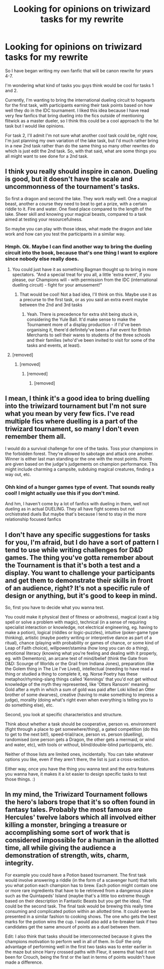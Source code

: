 #+TITLE: Looking for opinions on triwizard tasks for my rewrite

* Looking for opinions on triwizard tasks for my rewrite
:PROPERTIES:
:Author: CommodorNorrington
:Score: 3
:DateUnix: 1605149100.0
:DateShort: 2020-Nov-12
:FlairText: Discussion
:END:
So I have began writing my own fanfic that will be canon rewrite for years 4-7.

I'm wondering what kind of tasks you guys think would be cool for tasks 1 and 2.

Currently, I'm wanting to bring the international dueling circuit to hogwarts for the first task, with participants earning their task points based on how well they do in the IDC tournament. I liked this idea because I have read very few fanfics that bring dueling into the fics outside of mentioning flitwick as a master dueler, so I think this could be a cool approach to the 1st task but I would like opinions.

For task 2, I'll admit I'm not sure what another cool task could be, right now, I'm just planning my own variation of the lake task, but I'd much rather bring in a new 2nd task rather than do the same thing so many other rewrites do which is just edit the 2nd task. So, with that said, what are some things you all might want to see done for a 2nd task.


** I think you really should inspire in canon. Dueling is good, but it doesn't have the scale and uncommonness of the tournament's tasks.

So first a dragon and second the lake. They work really well. One a magical beast, another a course they need to beat to get a prize, with a certain riddle to it. Fire and water. One fixed place compared to the length of the lake. Sheer skill and knowing your magical beasts, compared to a task aimed at testing your resourcefulness.

So maybe you can play with those ideas, what made the dragon and lake work and how can you test the participants in a similar way.
:PROPERTIES:
:Author: Jon_Riptide
:Score: 5
:DateUnix: 1605150312.0
:DateShort: 2020-Nov-12
:END:

*** Hmph. Ok. Maybe I can find another way to bring the dueling circuit into the book, because that's one thing I want to explore since nobody else really does.
:PROPERTIES:
:Author: CommodorNorrington
:Score: 1
:DateUnix: 1605153467.0
:DateShort: 2020-Nov-12
:END:

**** You could just have it as something Bagman thought up to bring in more spectators. "And a special treat for you all, a little 'extra event', if you please, our Champions will - with permission from the IDC (international duelling circuit) - fight for your amusement!"
:PROPERTIES:
:Author: Avalon1632
:Score: 3
:DateUnix: 1605171032.0
:DateShort: 2020-Nov-12
:END:

***** That would be cool! Not a bad idea, I'll think on this. Maybe use it as a precurse to the first task, or as you said an extra event maybe between the 2nd and 3rd tasks
:PROPERTIES:
:Author: CommodorNorrington
:Score: 1
:DateUnix: 1605175270.0
:DateShort: 2020-Nov-12
:END:

****** Yeah. There is precedence for extra shit being stuck in, considering the Yule Ball. It'd make sense to make the Tournament more of a display production - if I'd've been organising it, there'd definitely've been a Fair event for British Merchants to sell their wares to students of the three schools and their families (who'd've been invited to visit for some of the tasks and events, at least).
:PROPERTIES:
:Author: Avalon1632
:Score: 1
:DateUnix: 1605175807.0
:DateShort: 2020-Nov-12
:END:


**** [removed]
:PROPERTIES:
:Score: 0
:DateUnix: 1605211627.0
:DateShort: 2020-Nov-12
:END:

***** [removed]
:PROPERTIES:
:Score: 0
:DateUnix: 1605211759.0
:DateShort: 2020-Nov-12
:END:

****** [removed]
:PROPERTIES:
:Score: 1
:DateUnix: 1605249570.0
:DateShort: 2020-Nov-13
:END:

******* [removed]
:PROPERTIES:
:Score: 1
:DateUnix: 1605249722.0
:DateShort: 2020-Nov-13
:END:


** I mean, I think it's a good idea to bring duelling into the triwizard tournament but I'm not sure what you mean by very few fics. I've read multiple fics where duelling is a part of the triwizard tournament, so many I don't even remember them all.

I would do a survival challenge for one of the tasks. Toss your champions in the forbidden forest. They're allowed to sabotage and attack one another. Winner is either last man standing or the one with the most points. Points are given based on the judge's judgements on champion performance. This might include charming a campsite, subduing magical creatures, finding a way out, etc.
:PROPERTIES:
:Author: Impossible-Poetry
:Score: 3
:DateUnix: 1605155712.0
:DateShort: 2020-Nov-12
:END:

*** Ohh kind of a hunger games type of event. That sounds really cool! I might actually use this if you don't mind.

And hm, I haven't come by a lot of fanfics with dueling in them, well not dueling as in actual DUELING. They all have fight scenes but not orchistrated duels But maybe that's because I tend to stay in the more relationship focused fanfics
:PROPERTIES:
:Author: CommodorNorrington
:Score: 2
:DateUnix: 1605161835.0
:DateShort: 2020-Nov-12
:END:


** I don't have any specific suggestions for tasks for you, I'm afraid, but I do have a sort of pattern I tend to use while writing challenges for D&D games. The thing you've gotta remember about the Tournament is that it's both a test and a display. You want to challenge your participants and get them to demonstrate their skills in front of an audience, right? It's not a specific rule of design or anything, but it's good to keep in mind.

So, first you have to decide what you wanna test.

You could make it physical (test of fitness or adroitness), magical (cast a big spell or solve a problem with magic), technical (in a sense of requiring specialist interaction or knowledge, not electrical engineering, eg. having to make a potion), logical (riddles or logic-puzzles), intuitive (poker-game type thinking), artistic (maybe poetry writing or interpretive dance as part of a ritual), chance (playing with probability or games of chance, or some kind of Leap of Faith choice), willpower/stamina (how long you can do a thing), emotional literacy (knowing what you're feeling and dealing with it properly, eg. with Dementors), an arcane test of mind/belief (think the Gate from D&D: Scourge of Worlds or the Grail from Indiana Jones), preparation (like the Golem thing in The Lie I've Lived), intellectual (needing to have read a thing or studied a thing to complete it, eg. Norse Poetry has these metaphor/rhyming-slang things called 'Kennings' that you'd not get without knowledge of the myth they represented, like 'Otters Ransom' meaning Gold after a myth in which a sum of gold was paid after Loki killed an Otter brother of some dwarves), creative (having to make something to impress a judge), morality (doing what's right even when everything is telling you to do something else), etc.

Second, you look at specific characteristics and structure.

Think about whether a task should be cooperative, person vs. environment (fight through a place to get somewhere/thing), a gated competition (do this to get to the next bit!), speed-trial/race, person vs. person (duelling), randomised (one person gets a Dragon, the other gets a mermaid, or wind and water, etc), with tools or without, blind/double-blind participants, etc.

Neither of those lists are limited ones, incidentally. You can take whatever options you like, even if they aren't there, the list is just a cross-section.

Either way, once you have the thing you wanna test and the extra features you wanna have, it makes it a lot easier to design specific tasks to test those things. :)
:PROPERTIES:
:Author: Avalon1632
:Score: 3
:DateUnix: 1605171878.0
:DateShort: 2020-Nov-12
:END:


** In my mind, the Triwizard Tournament follows the hero's labors trope that it's so often found in fantasy tales. Probably the most famous are Hercules' twelve labors which all involved either killing a monster, bringing a treasure or accomplishing some sort of work that is considered impossible for a human in the allotted time, all while giving the audience a demonstration of strength, wits, charm, integrity.

For example you could have a Potion based tournament. The first task would involve answering a riddle (in the form of a scavenger hunt) that tells you what potion each champion has to brew. Each potion might contain one or more rare ingredients that have to be retrieved from a dangerous place such as the Quintapeds' Island (maybe that's a little too extreme though based on their description in Fantastic Beasts but you get the idea). That could be the second task. The final task would be brewing this really time consuming and complicated potion within an allotted time. It could even be presented in a similar fashion to cooking shows. The one who gets the best marks for the potion wins the cup. I would also add a tie-breaker task if two candidates get the same amount of points as a duel between them.

Edit: I also think that tasks should be interconnected because it gives the champions motivation to perform well in all of them. In GoF the only advantage of performing well in the first two tasks was to enter earlier in the maze but since Harry crossed paths with Fleur, it seems that had it not been for Crouch, being the first or the last in terms of points wouldn't have made a difference.
:PROPERTIES:
:Author: I_love_DPs
:Score: 3
:DateUnix: 1605178865.0
:DateShort: 2020-Nov-12
:END:
